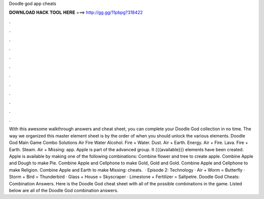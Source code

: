 Doodle god app cheats

𝐃𝐎𝐖𝐍𝐋𝐎𝐀𝐃 𝐇𝐀𝐂𝐊 𝐓𝐎𝐎𝐋 𝐇𝐄𝐑𝐄 ===> http://gg.gg/11pbpg?318422

.

.

.

.

.

.

.

.

.

.

.

.

With this awesome walkthrough answers and cheat sheet, you can complete your Doodle God collection in no time. The way we organized this master element sheet is by the order of when you should unlock the various elements. Doodle God Main Game Combo Solutions Air Fire Water Alcohol. Fire + Water. Dust. Air + Earth. Energy. Air + Fire. Lava. Fire + Earth. Steam. Air + Missing: app. Apple is part of the advanced group. It {{{available}}} elements have been created. Apple is available by making one of the following combinations: Combine flower and tree to create apple. Combine Apple and Dough to make Pie. Combine Apple and Cellphone to make Gold, Gold and Gold. Combine Apple and Cellphone to make Religion. Combine Apple and Earth to make Missing: cheats.  · Episode 2: Technology · Air + Worm = Butterfly · Storm + Bird = Thunderbird · Glass + House = Skyscraper · Limestone + Fertilizer = Saltpetre. Doodle God Cheats: Combination Answers. Here is the Doodle God cheat sheet with all of the possible combinations in the game. Listed below are all of the Doodle God combination answers.